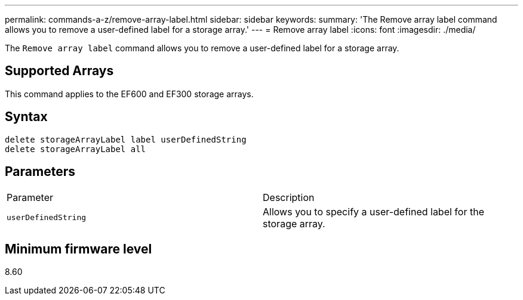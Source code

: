 ---
permalink: commands-a-z/remove-array-label.html
sidebar: sidebar
keywords: 
summary: 'The Remove array label command allows you to remove a user-defined label for a storage array.'
---
= Remove array label
:icons: font
:imagesdir: ./media/

[.lead]
The `Remove array label` command allows you to remove a user-defined label for a storage array.

== Supported Arrays

This command applies to the EF600 and EF300 storage arrays.

== Syntax

----
delete storageArrayLabel label userDefinedString
delete storageArrayLabel all
----

== Parameters

|===
| Parameter| Description
a|
`userDefinedString`
a|
Allows you to specify a user-defined label for the storage array.
|===

== Minimum firmware level

8.60
